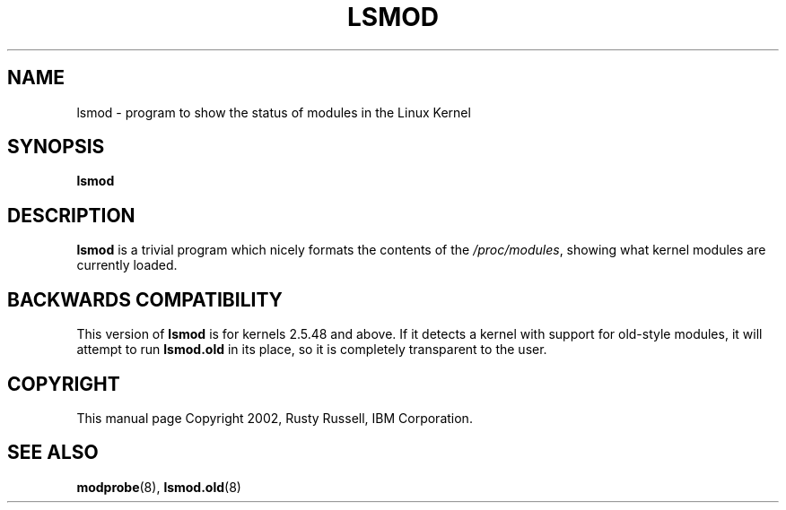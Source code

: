 .\" This manpage has been automatically generated by docbook2man 
.\" from a DocBook document.  This tool can be found at:
.\" <http://shell.ipoline.com/~elmert/comp/docbook2X/> 
.\" Please send any bug reports, improvements, comments, patches, 
.\" etc. to Steve Cheng <steve@ggi-project.org>.
.TH "LSMOD" "8" "05 Şubat 2008" "" ""

.SH NAME
lsmod \- program to show the status of modules in the Linux Kernel
.SH SYNOPSIS

\fBlsmod\fR

.SH "DESCRIPTION"
.PP
\fBlsmod\fR is a trivial program which nicely
formats the contents of the \fI/proc/modules\fR,
showing what kernel modules are currently loaded.
.SH "BACKWARDS COMPATIBILITY"
.PP
This version of \fBlsmod\fR is for kernels
2.5.48 and above.  If it detects a kernel
with support for old-style modules, it will attempt to run
\fBlsmod.old\fR in its place, so it is completely
transparent to the user.
.SH "COPYRIGHT"
.PP
This manual page Copyright 2002, Rusty Russell, IBM Corporation.
.SH "SEE ALSO"
.PP
\fBmodprobe\fR(8),
\fBlsmod.old\fR(8)
